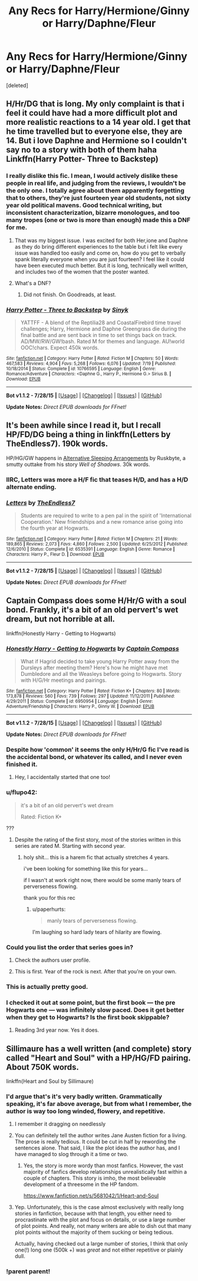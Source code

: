 #+TITLE: Any Recs for Harry/Hermione/Ginny or Harry/Daphne/Fleur

* Any Recs for Harry/Hermione/Ginny or Harry/Daphne/Fleur
:PROPERTIES:
:Score: 12
:DateUnix: 1440729100.0
:DateShort: 2015-Aug-28
:FlairText: Request
:END:
[deleted]


** H/Hr/DG that is long. My only complaint is that i feel it could have had a more difficult plot and more realistic reactions to a 14 year old. I get that he time travelled but to everyone else, they are 14. But i love Daphne and Hermione so I couldn't say no to a story with both of them haha Linkffn(Harry Potter- Three to Backstep)
:PROPERTIES:
:Author: Doin_Doughty_Deeds
:Score: 3
:DateUnix: 1440749057.0
:DateShort: 2015-Aug-28
:END:

*** I really dislike this fic. I mean, I would actively dislike these people in real life, and judging from the reviews, I wouldn't be the only one. I totally agree about them apparently forgetting that to others, they're just fourteen year old students, not sixty year old political mavens. Good technical writing, but inconsistent characterization, bizarre monologues, and too many tropes (one or two is more than enough) made this a DNF for me.
:PROPERTIES:
:Author: midasgoldentouch
:Score: 3
:DateUnix: 1440779495.0
:DateShort: 2015-Aug-28
:END:

**** That was my biggest issue. I was excited for both Her,ione and Daphne as they do bring different experiences to the table but i felt like every issue was handled too easily and come on, how do you get to verbally spank literally everyone when you are just fourteen? I feel like it could have been executed much better. But it is long, technically well written, and includes two of the women that the poster wanted.
:PROPERTIES:
:Author: Doin_Doughty_Deeds
:Score: 3
:DateUnix: 1440784606.0
:DateShort: 2015-Aug-28
:END:


**** What's a DNF?
:PROPERTIES:
:Score: 1
:DateUnix: 1440783900.0
:DateShort: 2015-Aug-28
:END:

***** Did not finish. On Goodreads, at least.
:PROPERTIES:
:Author: midasgoldentouch
:Score: 1
:DateUnix: 1440784388.0
:DateShort: 2015-Aug-28
:END:


*** [[http://www.fanfiction.net/s/10766595/1/][*/Harry Potter - Three to Backstep/*]] by [[https://www.fanfiction.net/u/4329413/Sinyk][/Sinyk/]]

#+begin_quote
  YATTFF - A blend of the Reptilia28 and CoastalFirebird time travel challenges; Harry, Hermione and Daphne Greengrass die during the final battle and are sent back in time to set things back on track. AD/MW/RW/GW!bash. Rated M for themes and language. AU!world OOC!chars. Expect 450k words.
#+end_quote

^{/Site/: [[http://www.fanfiction.net/][fanfiction.net]] *|* /Category/: Harry Potter *|* /Rated/: Fiction M *|* /Chapters/: 50 *|* /Words/: 467,583 *|* /Reviews/: 4,904 *|* /Favs/: 5,268 *|* /Follows/: 6,076 *|* /Updated/: 7/19 *|* /Published/: 10/18/2014 *|* /Status/: Complete *|* /id/: 10766595 *|* /Language/: English *|* /Genre/: Romance/Adventure *|* /Characters/: <Daphne G., Harry P., Hermione G.> Sirius B. *|* /Download/: [[http://www.p0ody-files.com/ff_to_ebook/mobile/makeEpub.php?id=10766595][EPUB]]}

--------------

*Bot v1.1.2 - 7/28/15* *|* [[[https://github.com/tusing/reddit-ffn-bot/wiki/Usage][Usage]]] | [[[https://github.com/tusing/reddit-ffn-bot/wiki/Changelog][Changelog]]] | [[[https://github.com/tusing/reddit-ffn-bot/issues/][Issues]]] | [[[https://github.com/tusing/reddit-ffn-bot/][GitHub]]]

*Update Notes:* /Direct EPUB downloads for FFnet!/
:PROPERTIES:
:Author: FanfictionBot
:Score: 2
:DateUnix: 1440749128.0
:DateShort: 2015-Aug-28
:END:


** It's been awhile since I read it, but I recall HP/FD/DG being a thing in linkffn(Letters by TheEndless7). 190k words.

HP/HG/GW happens in [[http://ruskbyte.fanficauthors.net/Alternate_Sleeping_Arrangements/Alternate_Sleeping_Arrangements/][Alternative Sleeping Arrangements]] by Ruskbyte, a smutty outtake from his story /Well of Shadows/. 30k words.
:PROPERTIES:
:Author: __Pers
:Score: 2
:DateUnix: 1440778296.0
:DateShort: 2015-Aug-28
:END:

*** IIRC, Letters was more a H/F fic that teases H/D, and has a H/D alternate ending.
:PROPERTIES:
:Author: jaysrule24
:Score: 2
:DateUnix: 1440792941.0
:DateShort: 2015-Aug-29
:END:


*** [[http://www.fanfiction.net/s/6535391/1/][*/Letters/*]] by [[https://www.fanfiction.net/u/2638737/TheEndless7][/TheEndless7/]]

#+begin_quote
  Students are required to write to a pen pal in the spirit of 'International Cooperation.' New friendships and a new romance arise going into the fourth year at Hogwarts.
#+end_quote

^{/Site/: [[http://www.fanfiction.net/][fanfiction.net]] *|* /Category/: Harry Potter *|* /Rated/: Fiction M *|* /Chapters/: 21 *|* /Words/: 189,865 *|* /Reviews/: 2,073 *|* /Favs/: 4,860 *|* /Follows/: 2,500 *|* /Updated/: 6/25/2012 *|* /Published/: 12/6/2010 *|* /Status/: Complete *|* /id/: 6535391 *|* /Language/: English *|* /Genre/: Romance *|* /Characters/: Harry P., Fleur D. *|* /Download/: [[http://www.p0ody-files.com/ff_to_ebook/mobile/makeEpub.php?id=6535391][EPUB]]}

--------------

*Bot v1.1.2 - 7/28/15* *|* [[[https://github.com/tusing/reddit-ffn-bot/wiki/Usage][Usage]]] | [[[https://github.com/tusing/reddit-ffn-bot/wiki/Changelog][Changelog]]] | [[[https://github.com/tusing/reddit-ffn-bot/issues/][Issues]]] | [[[https://github.com/tusing/reddit-ffn-bot/][GitHub]]]

*Update Notes:* /Direct EPUB downloads for FFnet!/
:PROPERTIES:
:Author: FanfictionBot
:Score: 1
:DateUnix: 1440778381.0
:DateShort: 2015-Aug-28
:END:


** Captain Compass does some H/Hr/G with a soul bond. Frankly, it's a bit of an old pervert's wet dream, but not horrible at all.

linkffn(Honestly Harry - Getting to Hogwarts)
:PROPERTIES:
:Author: LeisureSuiteLarry
:Score: 2
:DateUnix: 1440738637.0
:DateShort: 2015-Aug-28
:END:

*** [[http://www.fanfiction.net/s/6950954/1/][*/Honestly Harry - Getting to Hogwarts/*]] by [[https://www.fanfiction.net/u/2818448/Captain-Compass][/Captain Compass/]]

#+begin_quote
  What if Hagrid decided to take young Harry Potter away from the Dursleys after meeting them? Here's how he might have met Dumbledore and all the Weasleys before going to Hogwarts. Story with H/G/Hr meetings and pairings.
#+end_quote

^{/Site/: [[http://www.fanfiction.net/][fanfiction.net]] *|* /Category/: Harry Potter *|* /Rated/: Fiction K+ *|* /Chapters/: 80 *|* /Words/: 173,878 *|* /Reviews/: 560 *|* /Favs/: 739 *|* /Follows/: 297 *|* /Updated/: 11/12/2011 *|* /Published/: 4/29/2011 *|* /Status/: Complete *|* /id/: 6950954 *|* /Language/: English *|* /Genre/: Adventure/Friendship *|* /Characters/: Harry P., Ginny W. *|* /Download/: [[http://www.p0ody-files.com/ff_to_ebook/mobile/makeEpub.php?id=6950954][EPUB]]}

--------------

*Bot v1.1.2 - 7/28/15* *|* [[[https://github.com/tusing/reddit-ffn-bot/wiki/Usage][Usage]]] | [[[https://github.com/tusing/reddit-ffn-bot/wiki/Changelog][Changelog]]] | [[[https://github.com/tusing/reddit-ffn-bot/issues/][Issues]]] | [[[https://github.com/tusing/reddit-ffn-bot/][GitHub]]]

*Update Notes:* /Direct EPUB downloads for FFnet!/
:PROPERTIES:
:Author: FanfictionBot
:Score: 2
:DateUnix: 1440738666.0
:DateShort: 2015-Aug-28
:END:


*** Despite how 'common' it seems the only H/Hr/G fic I've read is the accidental bond, or whatever its called, and I never even finished it.
:PROPERTIES:
:Author: howtopleaseme
:Score: 2
:DateUnix: 1440758678.0
:DateShort: 2015-Aug-28
:END:

**** Hey, I accidentally started that one too!
:PROPERTIES:
:Author: paperhurts
:Score: 1
:DateUnix: 1440906194.0
:DateShort: 2015-Aug-30
:END:


*** u/flupo42:
#+begin_quote
  it's a bit of an old pervert's wet dream

  Rated: Fiction K+
#+end_quote

???
:PROPERTIES:
:Author: flupo42
:Score: 2
:DateUnix: 1440765846.0
:DateShort: 2015-Aug-28
:END:

**** Despite the rating of the first story, most of the stories written in this series are rated M. Starting with second year.
:PROPERTIES:
:Author: LeisureSuiteLarry
:Score: 4
:DateUnix: 1440770808.0
:DateShort: 2015-Aug-28
:END:

***** holy shit... this is a harem fic that actually stretches 4 years.

i've been looking for something like this for years...

if I wasn't at work right now, there would be some manly tears of perverseness flowing.

thank you for this rec
:PROPERTIES:
:Author: flupo42
:Score: 4
:DateUnix: 1440778207.0
:DateShort: 2015-Aug-28
:END:

****** u/paperhurts:
#+begin_quote
  manly tears of perverseness flowing.
#+end_quote

I'm laughing so hard lady tears of hilarity are flowing.
:PROPERTIES:
:Author: paperhurts
:Score: 1
:DateUnix: 1440906251.0
:DateShort: 2015-Aug-30
:END:


*** Could you list the order that series goes in?
:PROPERTIES:
:Author: onlytoask
:Score: 2
:DateUnix: 1440798416.0
:DateShort: 2015-Aug-29
:END:

**** Check the authors user profile.
:PROPERTIES:
:Score: 2
:DateUnix: 1440812920.0
:DateShort: 2015-Aug-29
:END:


**** This is first. Year of the rock is next. After that you're on your own.
:PROPERTIES:
:Author: LeisureSuiteLarry
:Score: 1
:DateUnix: 1440818689.0
:DateShort: 2015-Aug-29
:END:


*** This is actually pretty good.
:PROPERTIES:
:Score: 1
:DateUnix: 1440783920.0
:DateShort: 2015-Aug-28
:END:


*** I checked it out at some point, but the first book --- the pre Hogwarts one --- was infinitely slow paced. Does it get better when they get to Hogwarts? Is the first book skippable?
:PROPERTIES:
:Author: Vardso
:Score: 1
:DateUnix: 1440867845.0
:DateShort: 2015-Aug-29
:END:

**** Reading 3rd year now. Yes it does.
:PROPERTIES:
:Author: sitman
:Score: 1
:DateUnix: 1441132625.0
:DateShort: 2015-Sep-01
:END:


** Sillimaure has a well written (and complete) story called "Heart and Soul" with a HP/HG/FD pairing. About 750K words.

linkffn(Heart and Soul by Sillimaure)
:PROPERTIES:
:Author: YowzaJowza
:Score: 3
:DateUnix: 1440742941.0
:DateShort: 2015-Aug-28
:END:

*** I'd argue that's it's very badly written. Grammatically speaking, it's far above average, but from what I remember, the author is way too long winded, flowery, and repetitive.
:PROPERTIES:
:Author: onlytoask
:Score: 6
:DateUnix: 1440798203.0
:DateShort: 2015-Aug-29
:END:

**** I remember it dragging on needlessly
:PROPERTIES:
:Score: 5
:DateUnix: 1440798409.0
:DateShort: 2015-Aug-29
:END:


**** You can definitely tell the author writes Jane Austen fiction for a living. The prose is really tedious. It could be cut in half by rewording the sentences alone. That said, I like the plot ideas the author has, and I have managed to slog through it a time or two.
:PROPERTIES:
:Author: rowanbrierbrook
:Score: 2
:DateUnix: 1440832435.0
:DateShort: 2015-Aug-29
:END:

***** Yes, the story is more wordy than most fanfics. However, the vast majority of fanfics develop relationships unrealistically fast within a couple of chapters. This story is imho, the most believable development of a threesome in the HP fandom.

[[https://www.fanfiction.net/s/5681042/1/Heart-and-Soul]]
:PROPERTIES:
:Author: YowzaJowza
:Score: 1
:DateUnix: 1440876307.0
:DateShort: 2015-Aug-29
:END:


**** Yep. Unfortunately, this is the case almost exclusively with really long stories in fanfiction, because with that length, you either need to procrastinate with the plot and focus on details, or use a large number of plot points. And really, not many writers are able to dish out that many plot points without the majority of them sucking or being tedious.

Actually, having checked out a large number of stories, I think that only one(!) long one (500k +) was /great/ and not either repetitive or plainly dull.
:PROPERTIES:
:Author: Vardso
:Score: 1
:DateUnix: 1440868379.0
:DateShort: 2015-Aug-29
:END:


*** !parent parent!
:PROPERTIES:
:Author: toni_toni
:Score: -1
:DateUnix: 1440760506.0
:DateShort: 2015-Aug-28
:END:
